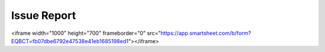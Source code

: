 Issue Report
==============


.. raw:: html

<iframe width="1000" height="700" frameborder="0" src="https://app.smartsheet.com/b/form?EQBCT=fb07dbe6792e47538e41eb1685198ed1"></iframe>
